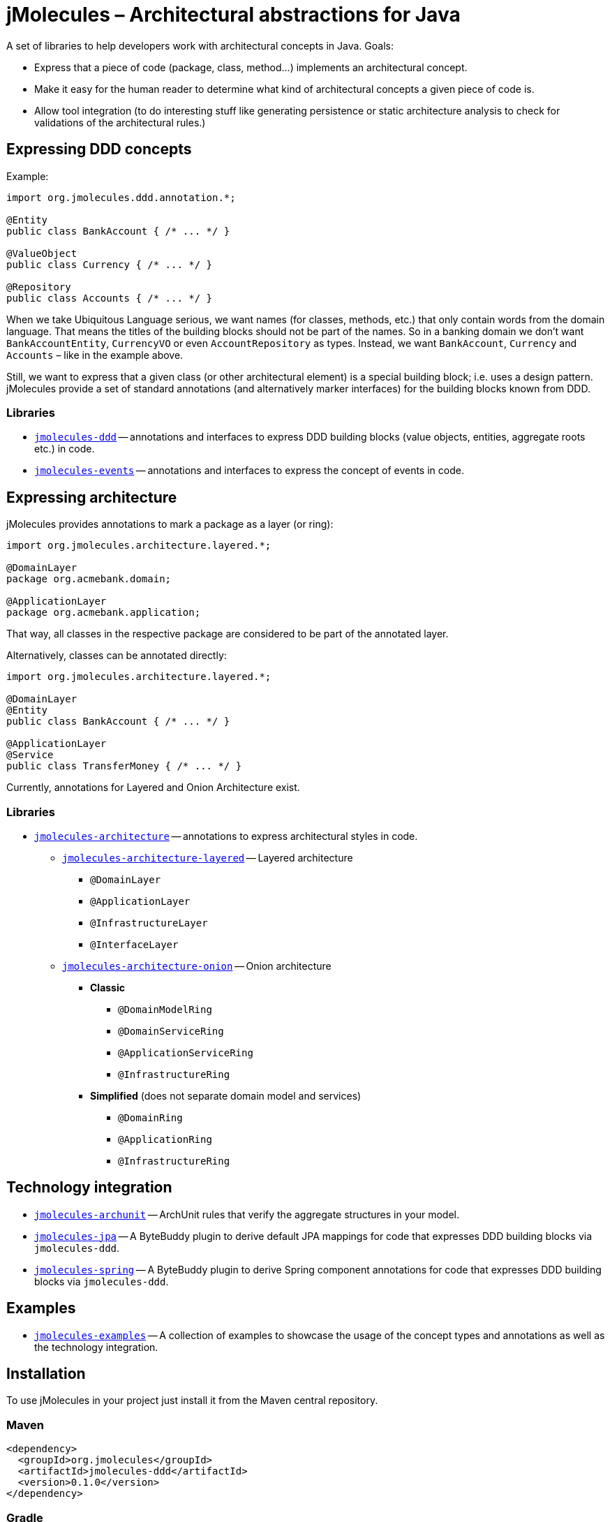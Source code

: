 = jMolecules – Architectural abstractions for Java

A set of libraries to help developers work with architectural concepts in Java.
Goals:

* Express that a piece of code (package, class, method...) implements an architectural concept.
* Make it easy for the human reader to determine what kind of architectural concepts a given piece of code is.
* Allow tool integration (to do interesting stuff like generating persistence or static architecture analysis to check for validations of the architectural rules.)

== Expressing DDD concepts
Example:

[source,java]
----
import org.jmolecules.ddd.annotation.*;

@Entity
public class BankAccount { /* ... */ }

@ValueObject
public class Currency { /* ... */ }

@Repository
public class Accounts { /* ... */ }
----

When we take Ubiquitous Language serious, we want names (for classes, methods, etc.) that only contain words from the domain language.
That means the titles of the building blocks should not be part of the names.
So in a banking domain we don't want `BankAccountEntity`, `CurrencyVO` or even `AccountRepository` as types.
Instead, we want `BankAccount`, `Currency` and `Accounts` – like in the example above.

Still, we want to express that a given class (or other architectural element) is a special building block; i.e. uses a design pattern.
jMolecules provide a set of standard annotations (and alternatively marker interfaces) for the building blocks known from DDD.

=== Libraries
* link:jmolecules-ddd[`jmolecules-ddd`] -- annotations and interfaces to express DDD building blocks (value objects, entities, aggregate roots etc.) in code.
* link:jmolecules-events[`jmolecules-events`] -- annotations and interfaces to express the concept of events in code.

== Expressing architecture
jMolecules provides annotations to mark a package as a layer (or ring):

[source,java]
----
import org.jmolecules.architecture.layered.*;

@DomainLayer
package org.acmebank.domain;

@ApplicationLayer
package org.acmebank.application;
----
That way, all classes in the respective package are considered to be part of the annotated layer.

Alternatively, classes can be annotated directly:

[source,java]
----
import org.jmolecules.architecture.layered.*;

@DomainLayer
@Entity
public class BankAccount { /* ... */ }

@ApplicationLayer
@Service
public class TransferMoney { /* ... */ }
----

Currently, annotations for Layered and Onion Architecture exist.

=== Libraries
* link:jmolecules-architecture[`jmolecules-architecture`] -- annotations to express architectural styles in code.
** link:jmolecules-architecture/jmolecules-architecture-layered[`jmolecules-architecture-layered`] -- Layered architecture
*** `@DomainLayer`
*** `@ApplicationLayer`
*** `@InfrastructureLayer`
*** `@InterfaceLayer`
** link:jmolecules-architecture/jmolecules-architecture-onion[`jmolecules-architecture-onion`] -- Onion architecture
*** **Classic**
**** `@DomainModelRing`
**** `@DomainServiceRing`
**** `@ApplicationServiceRing`
**** `@InfrastructureRing`
*** **Simplified** (does not separate domain model and services)
**** `@DomainRing`
**** `@ApplicationRing`
**** `@InfrastructureRing`

== Technology integration
* link:jmolecules-integration/jmolecules-archunit[`jmolecules-archunit`] -- ArchUnit rules that verify the aggregate structures in your model.
* link:jmolecules-integration/jmolecules-jpa[`jmolecules-jpa`] -- A ByteBuddy plugin to derive default JPA mappings for code that expresses DDD building blocks via `jmolecules-ddd`.
* link:jmolecules-integration/jmolecules-spring[`jmolecules-spring`] -- A ByteBuddy plugin to derive Spring component annotations for code that expresses DDD building blocks via `jmolecules-ddd`.

== Examples
* link:jmolecules-examples[`jmolecules-examples`] -- A collection of examples to showcase the usage of the concept types and annotations as well as the technology integration.

== Installation
To use jMolecules in your project just install it from the Maven central repository.

=== Maven

[source,xml]
----
<dependency>
  <groupId>org.jmolecules</groupId>
  <artifactId>jmolecules-ddd</artifactId>
  <version>0.1.0</version>
</dependency>
----

=== Gradle

[source,groovy]
----
compile("org.jmolecules:jmolecules-ddd:0.1.0")
----

== Release instructions

* `mvn release:prepare -DscmReleaseCommitComment="$ticketId - Release version $version." -DscmDevelopmentCommitComment="$ticketId - Prepare next development iteration."`
* `mvn release:perform -Dgpg.keyname=$keyname`
